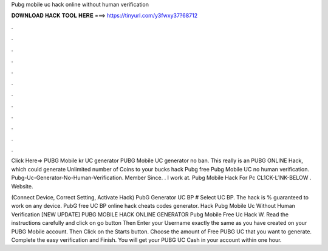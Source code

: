 Pubg mobile uc hack online without human verification



𝐃𝐎𝐖𝐍𝐋𝐎𝐀𝐃 𝐇𝐀𝐂𝐊 𝐓𝐎𝐎𝐋 𝐇𝐄𝐑𝐄 ===> https://tinyurl.com/y3fwxy37?68712



.



.



.



.



.



.



.



.



.



.



.



.

Click Here=>  PUBG Mobile kr UC generator PUBG Mobile UC generator no ban. This really is an PUBG ONLINE Hack, which could generate Unlimited number of Coins to your bucks hack Pubg free Pubg Mobile UC no human verification. Pubg-Uc-Generator-No-Human-Verification. Member Since. . I work at. Pubg Mobile Hack For Pc CL1CK-L1NK-BELOW . Website. 

(Connect Device, Correct Setting, Activate Hack) PubG Generator UC BP # Select UC BP. The hack is % guaranteed to work on any device. PubG free UC BP online hack cheats codes generator.  Hack Pubg Mobile Uc Without Human Verification [NEW UPDATE] PUBG MOBILE HACK ONLINE GENERATOR Pubg Mobile Free Uc Hack W. Read the instructions carefully and click on go button Then Enter your Username exactly the same as you have created on your PUBG Mobile account. Then Click on the Starts button. Choose the amount of Free PUBG UC that you want to generate. Complete the easy verification and Finish. You will get your PUBG UC Cash in your account within one hour.

